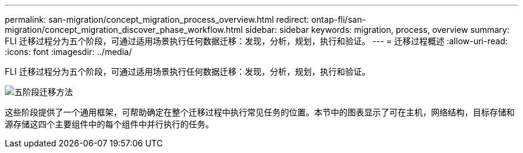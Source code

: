 ---
permalink: san-migration/concept_migration_process_overview.html 
redirect: ontap-fli/san-migration/concept_migration_discover_phase_workflow.html 
sidebar: sidebar 
keywords: migration, process, overview 
summary: FLI 迁移过程分为五个阶段，可通过适用场景执行任何数据迁移：发现，分析，规划，执行和验证。 
---
= 迁移过程概述
:allow-uri-read: 
:icons: font
:imagesdir: ../media/


[role="lead"]
FLI 迁移过程分为五个阶段，可通过适用场景执行任何数据迁移：发现，分析，规划，执行和验证。

image::../media/migration_overview_1.png[五阶段迁移方法]

这些阶段提供了一个通用框架，可帮助确定在整个迁移过程中执行常见任务的位置。本节中的图表显示了可在主机，网络结构，目标存储和源存储这四个主要组件中的每个组件中并行执行的任务。
